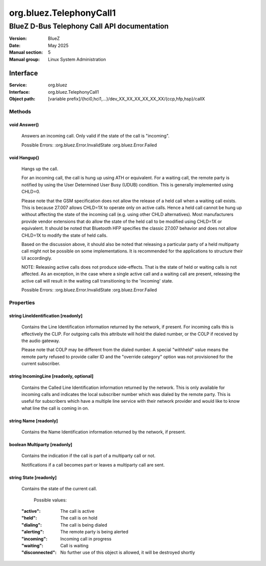 ========================
org.bluez.TelephonyCall1
========================

--------------------------------------------
BlueZ D-Bus Telephony Call API documentation
--------------------------------------------

:Version: BlueZ
:Date: May 2025
:Manual section: 5
:Manual group: Linux System Administration

Interface
=========

:Service:	org.bluez
:Interface:	org.bluez.TelephonyCall1
:Object path:	[variable prefix]/{hci0,hci1,...}/dev_XX_XX_XX_XX_XX_XX/{ccp,hfp,hsp}/callX

Methods
-------

void Answer()
`````````````

	Answers an incoming call. Only valid if the state of the call is
	"incoming".

	Possible Errors:
	:org.bluez.Error.InvalidState
	:org.bluez.Error.Failed

void Hangup()
`````````````

	Hangs up the call.

	For an incoming call, the call is hung up using ATH or equivalent. For
	a waiting call, the remote party is notified by using the User
	Determined User Busy (UDUB) condition. This is generally implemented
	using CHLD=0.

	Please note that the GSM specification does not allow the release of a
	held call when a waiting call exists. This is because 27.007 allows
	CHLD=1X to operate only on active calls. Hence a held call cannot be
	hung up without affecting the state of the incoming call (e.g. using
	other CHLD alternatives). Most manufacturers provide vendor extensions
	that do allow the state of the held call to be modified using CHLD=1X
	or equivalent. It should be noted that Bluetooth HFP specifies the
	classic 27.007 behavior and does not allow CHLD=1X to modify the state
	of held calls.

	Based on the discussion above, it should also be noted that releasing a
	particular party of a held multiparty call might not be possible on
	some implementations. It is recommended for the applications to
	structure their UI accordingly.

	NOTE: Releasing active calls does not produce side-effects. That is the
	state of held or waiting calls is not affected. As an exception, in the
	case where a single active call and a waiting call are present,
	releasing the active call will result in the waiting call transitioning
	to the 'incoming' state.

	Possible Errors:
	:org.bluez.Error.InvalidState
	:org.bluez.Error.Failed

Properties
----------

string LineIdentification [readonly]
````````````````````````````````````

	Contains the Line Identification information returned by the network,
	if present. For incoming calls this is effectively the CLIP. For
	outgoing calls this attribute will hold the dialed number, or the COLP
	if received by the audio gateway.

	Please note that COLP may be different from the dialed number. A
	special "withheld" value means the remote party refused to provide
	caller ID and the "override category" option was not provisioned for
	the current subscriber.

string IncomingLine [readonly, optional]
````````````````````````````````````````

	Contains the Called Line Identification information returned by the
	network.
	This is only available for incoming calls and indicates the local
	subscriber number which was dialed by the remote party. This is useful
	for subscribers which have a multiple line service with their network
	provider and would like to know what line the call is coming in on.

string Name [readonly]
``````````````````````

	Contains the Name Identification information returned by the network,
	if present.

boolean Multiparty [readonly]
`````````````````````````````

	Contains the indication if the call is part of a multiparty call or
	not.

	Notifications if a call becomes part or leaves a multiparty call are
	sent.

string State [readonly]
```````````````````````

	Contains the state of the current call.

		Possible values:

	:"active":

		The call is active

	:"held":

		The call is on hold

	:"dialing":

		The call is being dialed

	:"alerting":

		The remote party is being alerted

	:"incoming":

		Incoming call in progress

	:"waiting":

		Call is waiting

	:"disconnected":

		No further use of this object is allowed, it will be
		destroyed shortly
